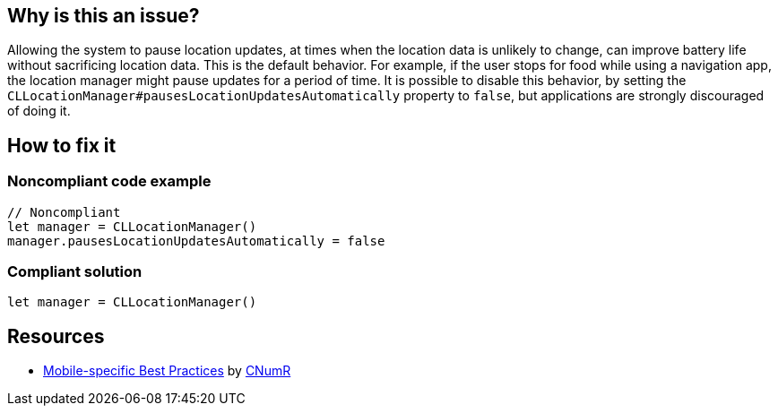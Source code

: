 :!sectids:

== Why is this an issue?


Allowing the system to pause location updates, at times when the location data is unlikely to change, can improve battery life without sacrificing location data. This is the default behavior. For example, if the user stops for food while using a navigation app, the location manager might pause updates for a period of time. It is possible to disable this behavior, by setting the `CLLocationManager#pausesLocationUpdatesAutomatically` property to `false`, but applications are strongly discouraged of doing it.

== How to fix it
=== Noncompliant code example

```swift
// Noncompliant
let manager = CLLocationManager()
manager.pausesLocationUpdatesAutomatically = false
```

=== Compliant solution

```swift
let manager = CLLocationManager()
```

== Resources

- https://github.com/cnumr/best-practices-mobile[Mobile-specific Best Practices] by https://collectif.greenit.fr/index_en.html[CNumR]


